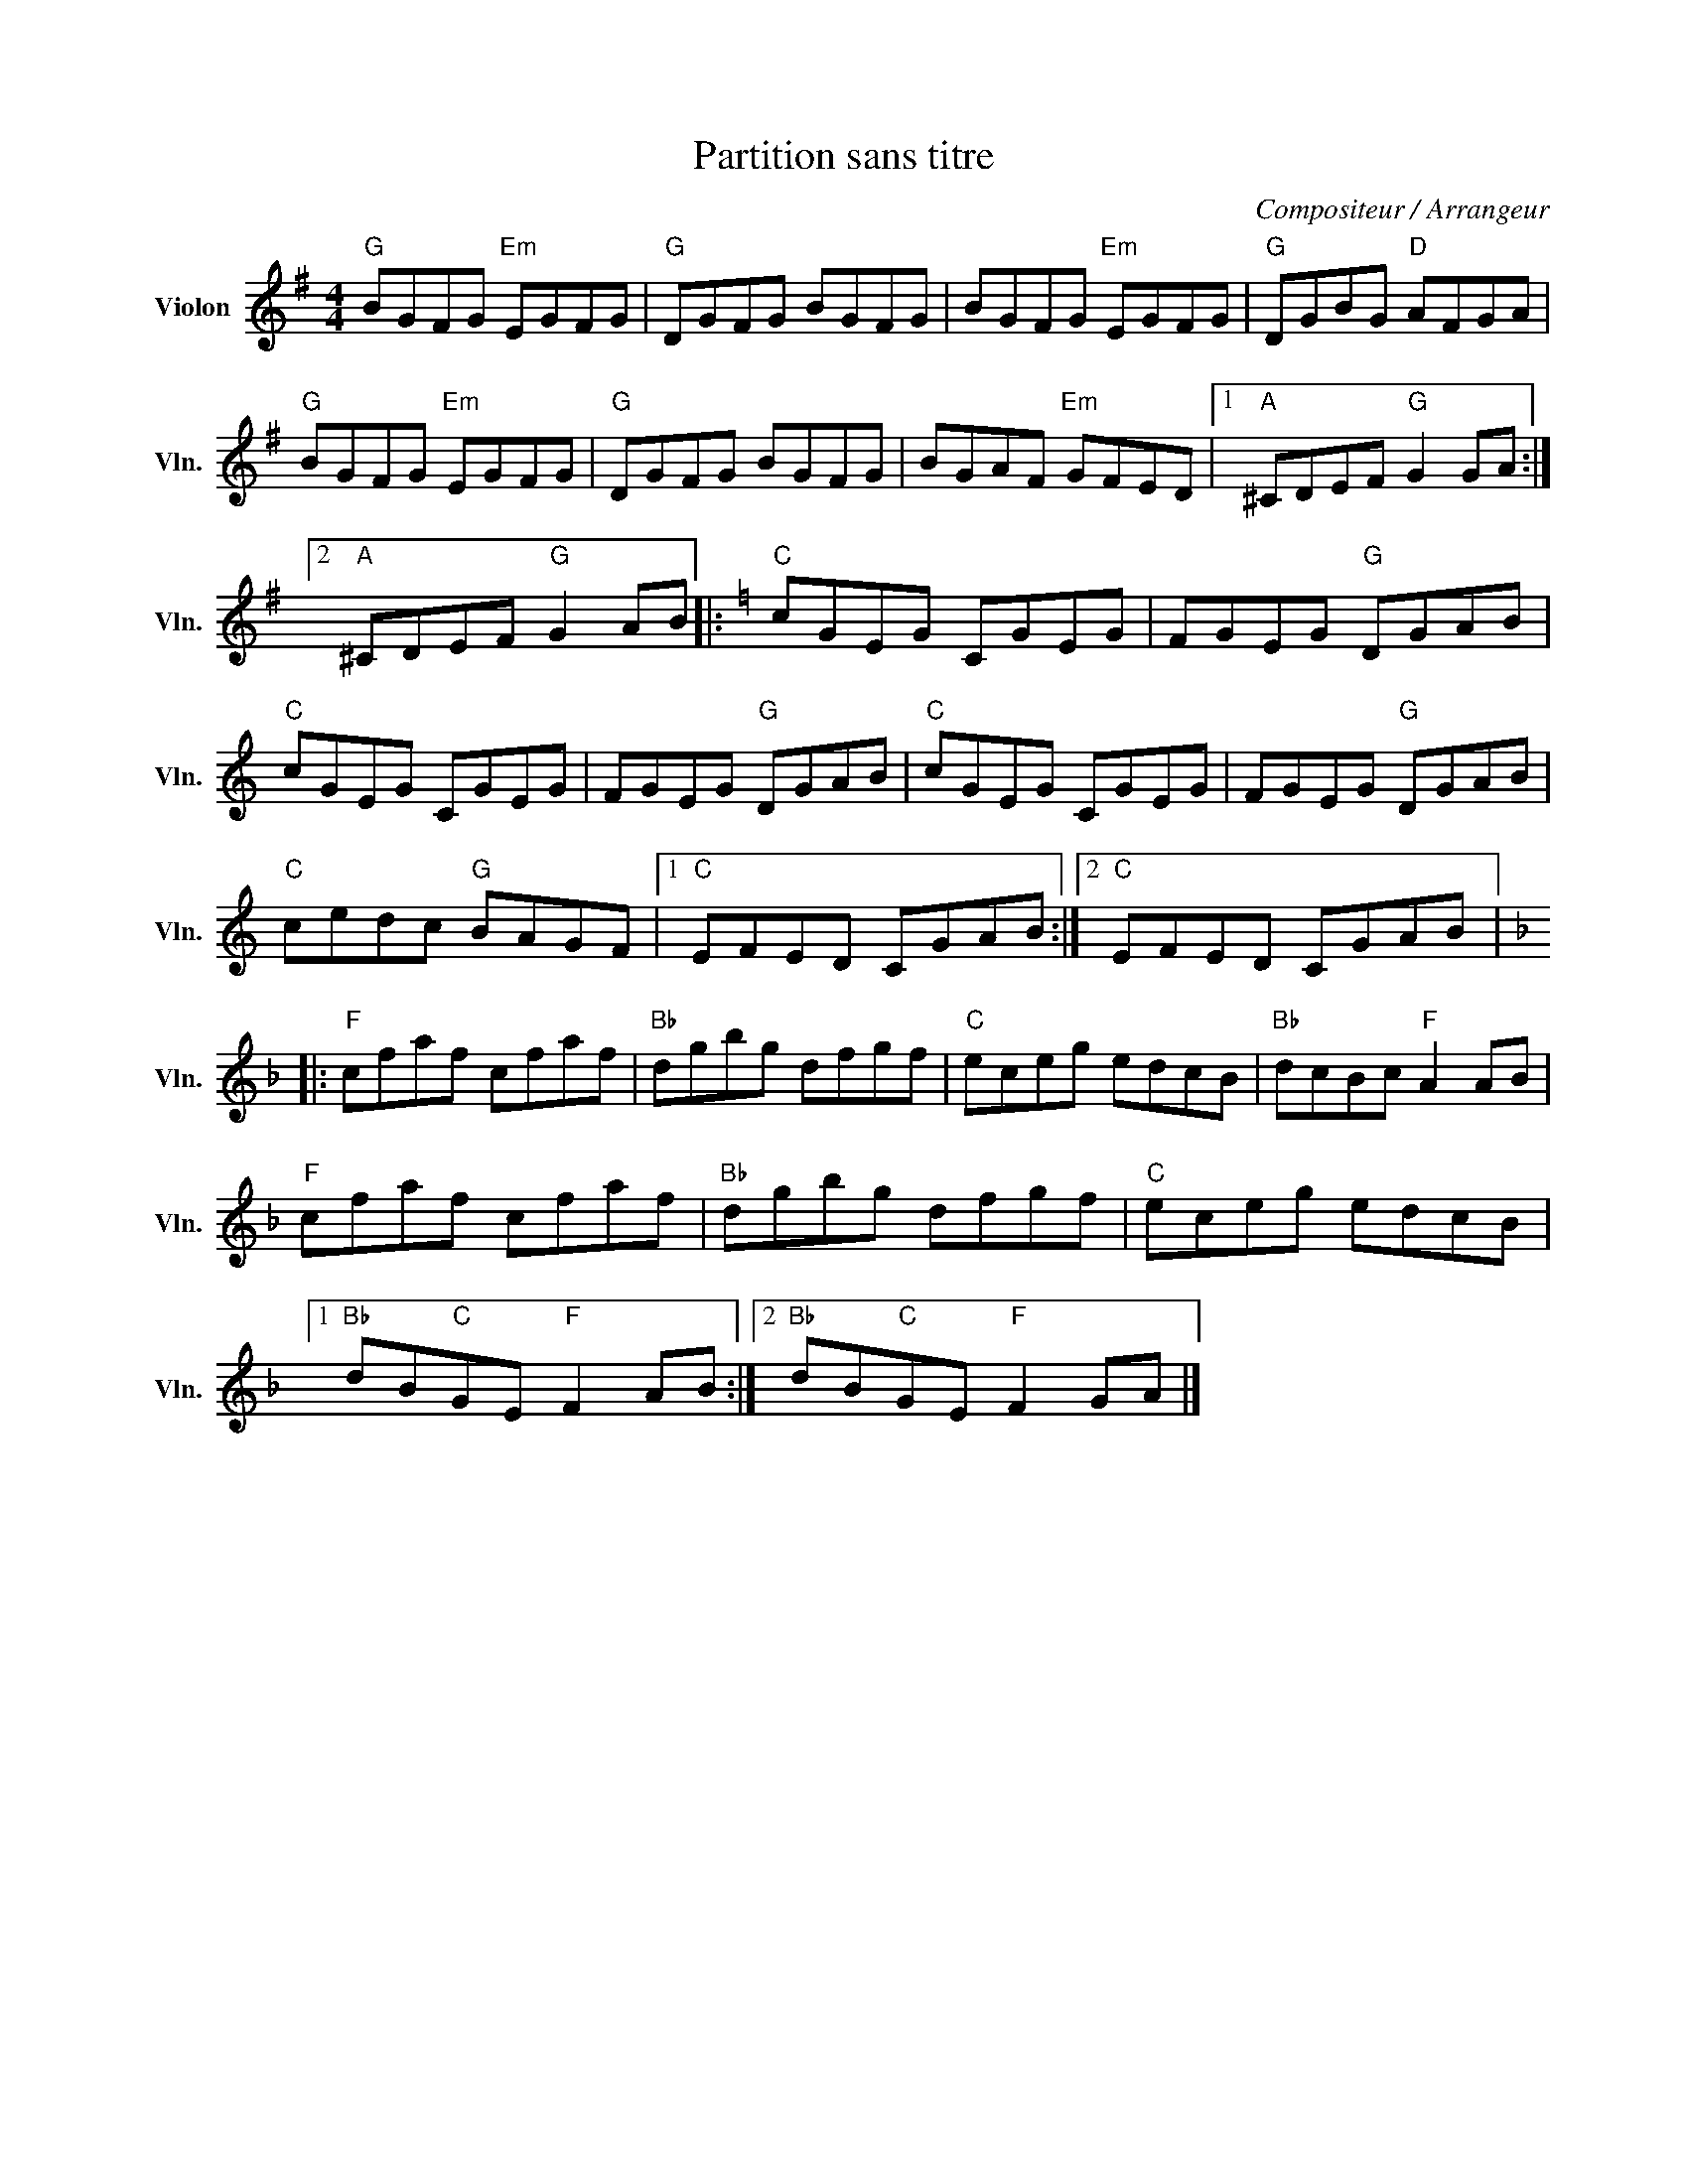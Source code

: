 X:1
T:Partition sans titre
C:Compositeur / Arrangeur
L:1/8
M:4/4
I:linebreak $
K:G
V:1 treble nm="Violon" snm="Vln."
V:1
"G" BGFG"Em" EGFG |"G" DGFG BGFG | BGFG"Em" EGFG |"G" DGBG"D" AFGA |"G" BGFG"Em" EGFG | %5
"G" DGFG BGFG | BGAF"Em" GFED |1"A" ^CDEF"G" G2 GA :|2"A" ^CDEF"G" G2 AB |:[K:C]"C" cGEG CGEG | %10
 FGEG"G" DGAB |"C" cGEG CGEG | FGEG"G" DGAB |"C" cGEG CGEG | FGEG"G" DGAB |"C" cedc"G" BAGF |1 %16
"C" EFED CGAB :|2"C" EFED CGAB |:[K:F]"F" cfaf cfaf |"Bb" dgbg dfgf |"C" eceg edcB | %21
"Bb" dcBc"F" A2 AB |"F" cfaf cfaf |"Bb" dgbg dfgf |"C" eceg edcB |1"Bb" dB"C"GE"F" F2 AB :|2 %26
"Bb" dB"C"GE"F" F2 GA |] %27
